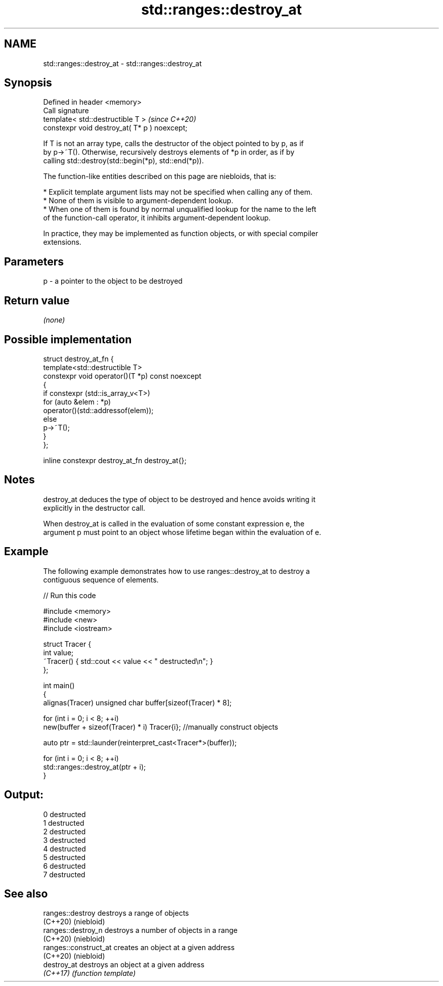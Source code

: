 .TH std::ranges::destroy_at 3 "2022.07.31" "http://cppreference.com" "C++ Standard Libary"
.SH NAME
std::ranges::destroy_at \- std::ranges::destroy_at

.SH Synopsis
   Defined in header <memory>
   Call signature
   template< std::destructible T >              \fI(since C++20)\fP
   constexpr void destroy_at( T* p ) noexcept;

   If T is not an array type, calls the destructor of the object pointed to by p, as if
   by p->~T(). Otherwise, recursively destroys elements of *p in order, as if by
   calling std::destroy(std::begin(*p), std::end(*p)).

   The function-like entities described on this page are niebloids, that is:

     * Explicit template argument lists may not be specified when calling any of them.
     * None of them is visible to argument-dependent lookup.
     * When one of them is found by normal unqualified lookup for the name to the left
       of the function-call operator, it inhibits argument-dependent lookup.

   In practice, they may be implemented as function objects, or with special compiler
   extensions.

.SH Parameters

   p - a pointer to the object to be destroyed

.SH Return value

   \fI(none)\fP

.SH Possible implementation

   struct destroy_at_fn {
     template<std::destructible T>
     constexpr void operator()(T *p) const noexcept
     {
       if constexpr (std::is_array_v<T>)
         for (auto &elem : *p)
           operator()(std::addressof(elem));
       else
         p->~T();
     }
   };

   inline constexpr destroy_at_fn destroy_at{};

.SH Notes

   destroy_at deduces the type of object to be destroyed and hence avoids writing it
   explicitly in the destructor call.

   When destroy_at is called in the evaluation of some constant expression e, the
   argument p must point to an object whose lifetime began within the evaluation of e.

.SH Example

   The following example demonstrates how to use ranges::destroy_at to destroy a
   contiguous sequence of elements.


// Run this code

 #include <memory>
 #include <new>
 #include <iostream>

 struct Tracer {
     int value;
     ~Tracer() { std::cout << value << " destructed\\n"; }
 };

 int main()
 {
     alignas(Tracer) unsigned char buffer[sizeof(Tracer) * 8];

     for (int i = 0; i < 8; ++i)
         new(buffer + sizeof(Tracer) * i) Tracer{i}; //manually construct objects

     auto ptr = std::launder(reinterpret_cast<Tracer*>(buffer));

     for (int i = 0; i < 8; ++i)
         std::ranges::destroy_at(ptr + i);
 }

.SH Output:

 0 destructed
 1 destructed
 2 destructed
 3 destructed
 4 destructed
 5 destructed
 6 destructed
 7 destructed

.SH See also

   ranges::destroy      destroys a range of objects
   (C++20)              (niebloid)
   ranges::destroy_n    destroys a number of objects in a range
   (C++20)              (niebloid)
   ranges::construct_at creates an object at a given address
   (C++20)              (niebloid)
   destroy_at           destroys an object at a given address
   \fI(C++17)\fP              \fI(function template)\fP
